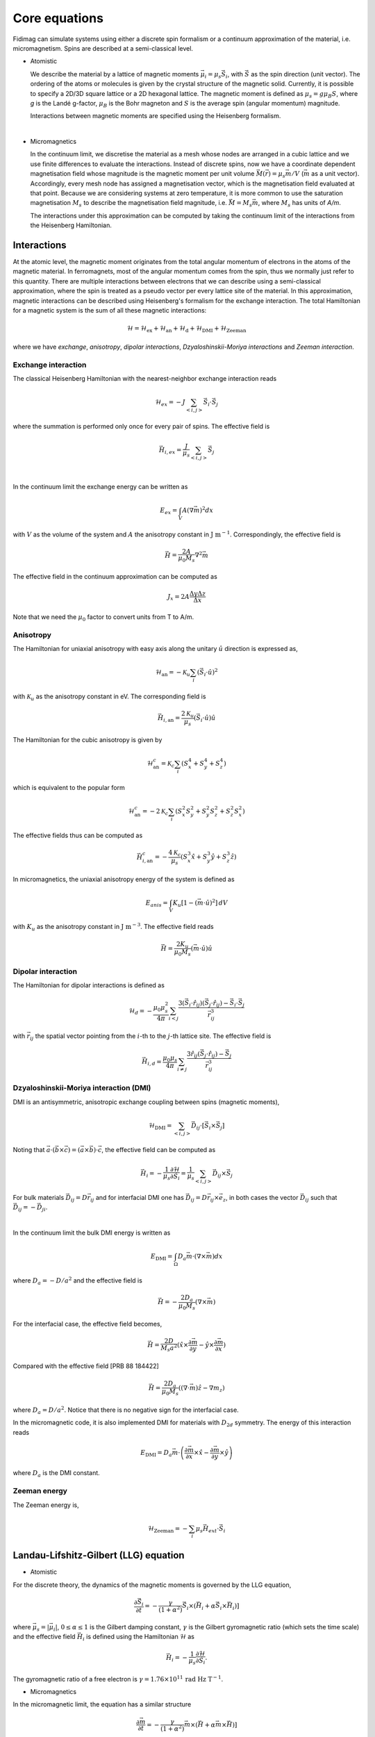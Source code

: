 Core equations
===============

Fidimag can simulate systems using either a discrete spin formalism or a
continuum approximation of the material, i.e. micromagnetism. Spins are
described at a semi-classical level.

* Atomistic

  We describe the material by a lattice of magnetic moments
  :math:`\vec{\mu}_i=\mu_{s}\vec{S}_{i}`, with :math:`\vec{S}` as the spin
  direction (unit vector). The ordering of the atoms or molecules is given by
  the crystal structure of the magnetic solid. Currently, it is possible to
  specify a 2D/3D square lattice or a 2D hexagonal lattice. The magnetic moment
  is defined as :math:`\mu_{s}=g \mu_{B} S`, where `g` is the Landé g-factor,
  :math:`\mu_{B}` is the Bohr magneton and :math:`S` is the average spin
  (angular momentum) magnitude.

  Interactions between magnetic moments are specified using the Heisenberg
  formalism.  
|

* Micromagnetics

  In the continuum limit, we discretise the material as a mesh whose nodes are
  arranged in a cubic lattice and we use finite differences to evaluate the
  interactions. Instead of discrete spins, now we have a coordinate dependent
  magnetisation field whose magnitude is the magnetic moment per unit volume
  :math:`\vec{M}(\vec{r})=\mu_{s}\vec{m}/V` (:math:`\vec{m}` as a unit vector).
  Accordingly, every mesh node has assigned a magnetisation vector, which is
  the magnetisation field evaluated at that point. Because we are considering
  systems at zero temperature, it is more common to use the saturation
  magnetisation :math:`M_{s}` to describe the magnetisation field magnitude,
  i.e. :math:`\vec{M}=M_{s}\vec{m}`, where :math:`M_{s}` has units of `A/m`.

  The interactions under this approximation can be computed by taking
  the continuum limit of the interactions from the Heisenberg Hamiltonian.



Interactions
------------

At the atomic level, the magnetic moment originates from the total angular
momentum of electrons in the atoms of the magnetic material. In ferromagnets,
most of the angular momentum comes from the spin, thus we normally just refer
to this quantity. There are multiple interactions between electrons that we can
describe using a semi-classical approximation, where the spin is treated as a
pseudo vector per every lattice site of the material. In this approximation,
magnetic interactions can be described using Heisenberg's formalism for the
exchange interaction. The total Hamiltonian for a magnetic system is the sum of
all these magnetic interactions:

.. math::
   \mathcal{H} = \mathcal{H}_{\text{ex}} + \mathcal{H}_{\text{an}} 
   + \mathcal{H}_{\text{d}} + \mathcal{H}_{\text{DMI}} + \mathcal{H}_{\text{Zeeman}}

where we have *exchange*, *anisotropy*, *dipolar interactions*,
*Dzyaloshinskii-Moriya interactions* and *Zeeman interaction*.


Exchange interaction
~~~~~~~~~~~~~~~~~~~~  

The classical Heisenberg Hamiltonian with the nearest-neighbor exchange
interaction reads

.. math::
   \mathcal{H}_{ex} = -J \sum_{<i,j>}\vec{S}_i \cdot \vec{S}_j

where the summation is performed only once for every pair of spins. The
effective field is

.. math::
   \vec{H}_{i,ex} = \frac{J}{\mu_s} \sum_{<i,j>} \vec{S}_j

|

In the continuum limit the exchange energy can be written as

.. math::
   E_{ex} = \int_{V} A (\nabla \vec{m})^2 dx

with :math:`V` as the volume of the system and :math:`A` the anisotropy constant
in :math:`\text{J m}^{-1}`. Correspondingly, the effective
field is

.. math::
   \vec{H} = \frac{2 A}{\mu_0 M_s} \nabla^2 \vec{m}

The effective field in the continuum approximation can be computed as

.. math::
  J_x = 2A \frac{\Delta y \Delta z}{\Delta x}

Note that we need the :math:`\mu_0` factor to convert units from T to A/m.

Anisotropy 
~~~~~~~~~~~

The Hamiltonian for uniaxial anisotropy with easy axis along the unitary
:math:`\hat{u}` direction is expressed as,

.. math::
   \mathcal{H}_{\text{an}} = - \mathcal{K}_{u} \sum_i \left(\vec{S}_{i}\cdot\hat{u}\right)^2

with :math:`\mathcal{K}_{u}` as the anisotropy constant in eV. The
corresponding field is

.. math::
   \vec{H}_{i,\text{an}} = \frac{2 \mathcal{K}_{u}}{\mu_s} \left(\vec{S}_{i}\cdot\hat{u}\right)\hat{u}

The Hamiltonian for the cubic anisotropy is given by

.. math::
   \mathcal{H}_{\text{an}}^c = \mathcal{K}_{c} \sum_i (S_x^4+S_y^4+S_z^4)

which is equivalent to the popular form

.. math::
   \mathcal{H}_{\text{an}}^c = -2 \mathcal{K}_{c} \sum_i (S_x^2 S_y^2 + S_y^2 S_z^2 + S_z^2 S_x^2)

The effective fields thus can be computed as

.. math::
   \vec{H}_{i,\text{an}}^c = -\frac{4 \mathcal{K}_{c}}{\mu_s} \left ( S_x^3 \hat{x} + S_y^3 \hat{y} + S_z^3 \hat{z} \right)


In micromagnetics, the uniaxial anisotropy energy of the system is defined as

.. math::
   E_{anis} = \int_{V} K_{u} [ 1 - (\vec{m} \cdot \hat{u})^2 ]\, dV

with :math:`K_{u}` as the anisotropy constant in :math:`\text{J m}^{-3}`. The
effective field reads

.. math::
   \vec{H}=\frac{2 K_{u}}{\mu_0 M_s} \left(\vec{m} \cdot \hat{u}\right) \hat{u}

Dipolar interaction
~~~~~~~~~~~~~~~~~~~

The Hamiltonian for dipolar interactions is defined as

.. math::
   \mathcal{H}_{d}=-\frac{\mu_0 \mu_{s}^{2}}{4\pi} \sum_{i<j}
   \frac{3 (\vec{S}_i\cdot \hat{r}_{ij})(\vec{S}_j\cdot \hat{r}_{ij}) - \vec{S}_i \cdot \vec{S}_j}{\vec{r}_{ij}^3} 

with :math:`\vec{r}_{ij}` the spatial vector pointing from the :math:`i`-th to
the :math:`j`-th lattice site.  The effective field is

.. math::
   \vec{H}_{i,d} =\frac{\mu_0 \mu_{s}}{4\pi}\sum_{i \neq j}\frac{3 \hat{r}_{ij} (\vec{S}_j\cdot \hat{r}_{ij}) 
   - \vec{S}_j}{\vec{r}_{ij}^3}


Dzyaloshinskii-Moriya interaction (DMI)
~~~~~~~~~~~~~~~~~~~~~~~~~~~~~~~~~~~~~~~

DMI is an antisymmetric, anisotropic exchange coupling between spins (magnetic moments), 

.. math::
   \mathcal{H}_{\text{DMI}}= \sum_{<i,j>} \vec{D}_{ij}\cdot [\vec{S}_i \times \vec{S}_j]

Noting that
:math:`\vec{a}\cdot(\vec{b}\times\vec{c})=(\vec{a}\times\vec{b})\cdot\vec{c}`,
the effective field can be computed as

.. math::
   \vec{H}_i = - \frac{1}{\mu_s} \frac{\partial \mathcal{H}}{\partial \vec{S}_i} = \frac{1}{\mu_s}  \sum_{<i,j>} \vec{D}_{ij}\times\vec{S}_j

For bulk materials :math:`\vec{D}_{ij} = D \vec{r}_{ij}` and for interfacial DMI one has :math:`\vec{D}_{ij} = D \vec{r}_{ij} \times \vec{e}_z`, in both cases the vector :math:`\vec{D}_{ij}` such that :math:`\vec{D}_{ij}=-\vec{D}_{ji}`.

|

In the continuum limit the bulk DMI energy is written as 

.. math::
   E_{\text{DMI}} = \int_\Omega D_a \vec{m} \cdot (\nabla \times \vec{m}) dx

where :math:`D_a = -D/a^2` and the effective field is

.. math::
   \vec{H}=-\frac{2 D_a}{\mu_0 M_s} (\nabla \times \vec{m})



For the interfacial case, the effective field becomes,

.. math::
   \vec{H}=\frac{2 D}{M_s a^2} (\hat{x} \times \frac{\partial \vec{m}}{\partial y} - \hat{y} \times \frac{\partial \vec{m}}{\partial x} )

Compared with the effective field [PRB 88 184422]

.. math::
   \vec{H}=\frac{2 D_a}{\mu_0 M_s} ((\nabla \cdot \vec{m}) \hat{z} - \nabla m_z)

where :math:`D_a = D/a^2`. Notice that there is no negative sign for the interfacial case.

In the micromagnetic code, it is also implemented DMI for materials with
:math:`D_{2d}` symmetry. The energy of this interaction reads

.. math::
    E_{\text{DMI}} = D_a \vec{m} \cdot \left( 
                     \frac{\partial \vec{m}}{\partial x} \times \hat{x}
                     - \frac{\partial \vec{m}}{\partial y} \times \hat{y}
                     \right)

where :math:`D_a` is the DMI constant.

.. Similar to the exchange case, the effective field in the continuum case
.. can be computed by the same codes with 

.. .. math::
..  D_x = D \Delta y \Delta z

.. Also, note that we needs the factor of :math:`\mu_0` to convert the units from T to A/m.

Zeeman energy
~~~~~~~~~~~~~~~~~~~~~~~~~~~~~~~~~~~~~~~

The Zeeman energy is,

.. math::
   \mathcal{H}_{\text{Zeeman}}= - \sum_{i} \mu_s \vec{H}_{ext}\cdot  \vec{S}_i



Landau-Lifshitz-Gilbert (LLG) equation
---------------------------------------

* Atomistic

For the discrete theory, the dynamics of the magnetic moments is governed by
the LLG equation,

.. math::
   \frac{\partial \vec{S}_i}{\partial t} = -\frac{\gamma}{(1+\alpha^2)} \vec{S}_i \times (\vec{H}_i + \alpha \vec{S}_i \times \vec{H}_i) ]

where :math:`\vec{\mu}_s = |\vec{\mu}_i|`, :math:`0\leq\alpha\leq 1` is the
Gilbert damping constant, :math:`\gamma` is the Gilbert gyromagnetic ratio
(which sets the time scale) and the effective field :math:`\vec{H}_i` is
defined using the Hamiltonian :math:`\mathcal{H}` as

.. math::
   \vec{H}_i = - \frac{1}{\mu_s} \frac{\partial \mathcal{H}}{\partial \vec{S}_i}.

The gyromagnetic ratio of a free electron is :math:`\gamma = 1.76\times10^{11}\,\text{rad Hz T}^{-1}`.

* Micromagnetics

In the micromagnetic limit, the equation has a similar structure

.. math::
   \frac{\partial \vec{m}}{\partial t} = -\frac{\gamma}{(1+\alpha^2)} \vec{m} \times (\vec{H} + \alpha \vec{m} \times \vec{H}) ]

where :math:`0\leq\alpha\leq 1` is the Gilbert damping constant and
:math:`\gamma` is the Gilbert gyromagnetic ratio (which sets the time scale).
The effective field :math:`\vec{H}` for this case is defined as

.. math::
   \vec{H} = - \frac{1}{\mu_{0}M_{s}} \frac{\partial \mathcal{H}}{\partial \vec{m}}.

The Gilbert gyromagnetic ratio of a free electron is :math:`\gamma = 2.21\times10^{5}\,\text{Hz T}^{-1}`.

